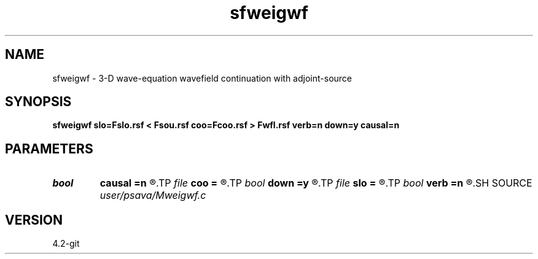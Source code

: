 .TH sfweigwf 1  "APRIL 2023" Madagascar "Madagascar Manuals"
.SH NAME
sfweigwf \- 3-D wave-equation wavefield continuation with adjoint-source 
.SH SYNOPSIS
.B sfweigwf slo=Fslo.rsf < Fsou.rsf coo=Fcoo.rsf > Fwfl.rsf verb=n down=y causal=n
.SH PARAMETERS
.PD 0
.TP
.I bool   
.B causal
.B =n
.R  [y/n]	causality flag
.TP
.I file   
.B coo
.B =
.R  	auxiliary input file name
.TP
.I bool   
.B down
.B =y
.R  [y/n]	up/down   flag
.TP
.I file   
.B slo
.B =
.R  	auxiliary input file name
.TP
.I bool   
.B verb
.B =n
.R  [y/n]	verbosity flag
.SH SOURCE
.I user/psava/Mweigwf.c
.SH VERSION
4.2-git
